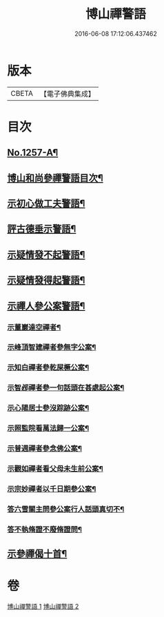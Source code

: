 #+TITLE: 博山禪警語 
#+DATE: 2016-06-08 17:12:06.437462

* 版本
 |     CBETA|【電子佛典集成】|

* 目次
** [[file:KR6q0148_001.txt::001-0755a1][No.1257-A¶]]
** [[file:KR6q0148_001.txt::001-0755c7][博山和尚參禪警語目次¶]]
** [[file:KR6q0148_001.txt::001-0756a4][示初心做工夫警語¶]]
** [[file:KR6q0148_001.txt::001-0760a7][評古德垂示警語¶]]
** [[file:KR6q0148_002.txt::002-0762c10][示疑情發不起警語¶]]
** [[file:KR6q0148_002.txt::002-0764a16][示疑情發得起警語¶]]
** [[file:KR6q0148_002.txt::002-0765c10][示禪人參公案警語¶]]
*** [[file:KR6q0148_002.txt::002-0765c11][示董巖達空禪者¶]]
*** [[file:KR6q0148_002.txt::002-0765c18][示峰頂智建禪者參無字公案¶]]
*** [[file:KR6q0148_002.txt::002-0765c24][示知白禪者參乾屎橛公案¶]]
*** [[file:KR6q0148_002.txt::002-0766a4][示智邲禪者參一句話頭在甚處起公案¶]]
*** [[file:KR6q0148_002.txt::002-0766a10][示心陽居士參沒踪跡公案¶]]
*** [[file:KR6q0148_002.txt::002-0766a17][示照監院看萬法歸一公案¶]]
*** [[file:KR6q0148_002.txt::002-0766a23][示普週禪者參念佛公案¶]]
*** [[file:KR6q0148_002.txt::002-0766b8][示觀如禪者看父母未生前公案¶]]
*** [[file:KR6q0148_002.txt::002-0766b16][示宗妙禪者以千日期參公案¶]]
*** [[file:KR6q0148_002.txt::002-0766c2][答六雪關主問參公案行人話頭真切不¶]]
*** [[file:KR6q0148_002.txt::002-0767a12][答不執脩證不廢脩證問¶]]
** [[file:KR6q0148_002.txt::002-0767b8][示參禪偈十首¶]]

* 卷
[[file:KR6q0148_001.txt][博山禪警語 1]]
[[file:KR6q0148_002.txt][博山禪警語 2]]

